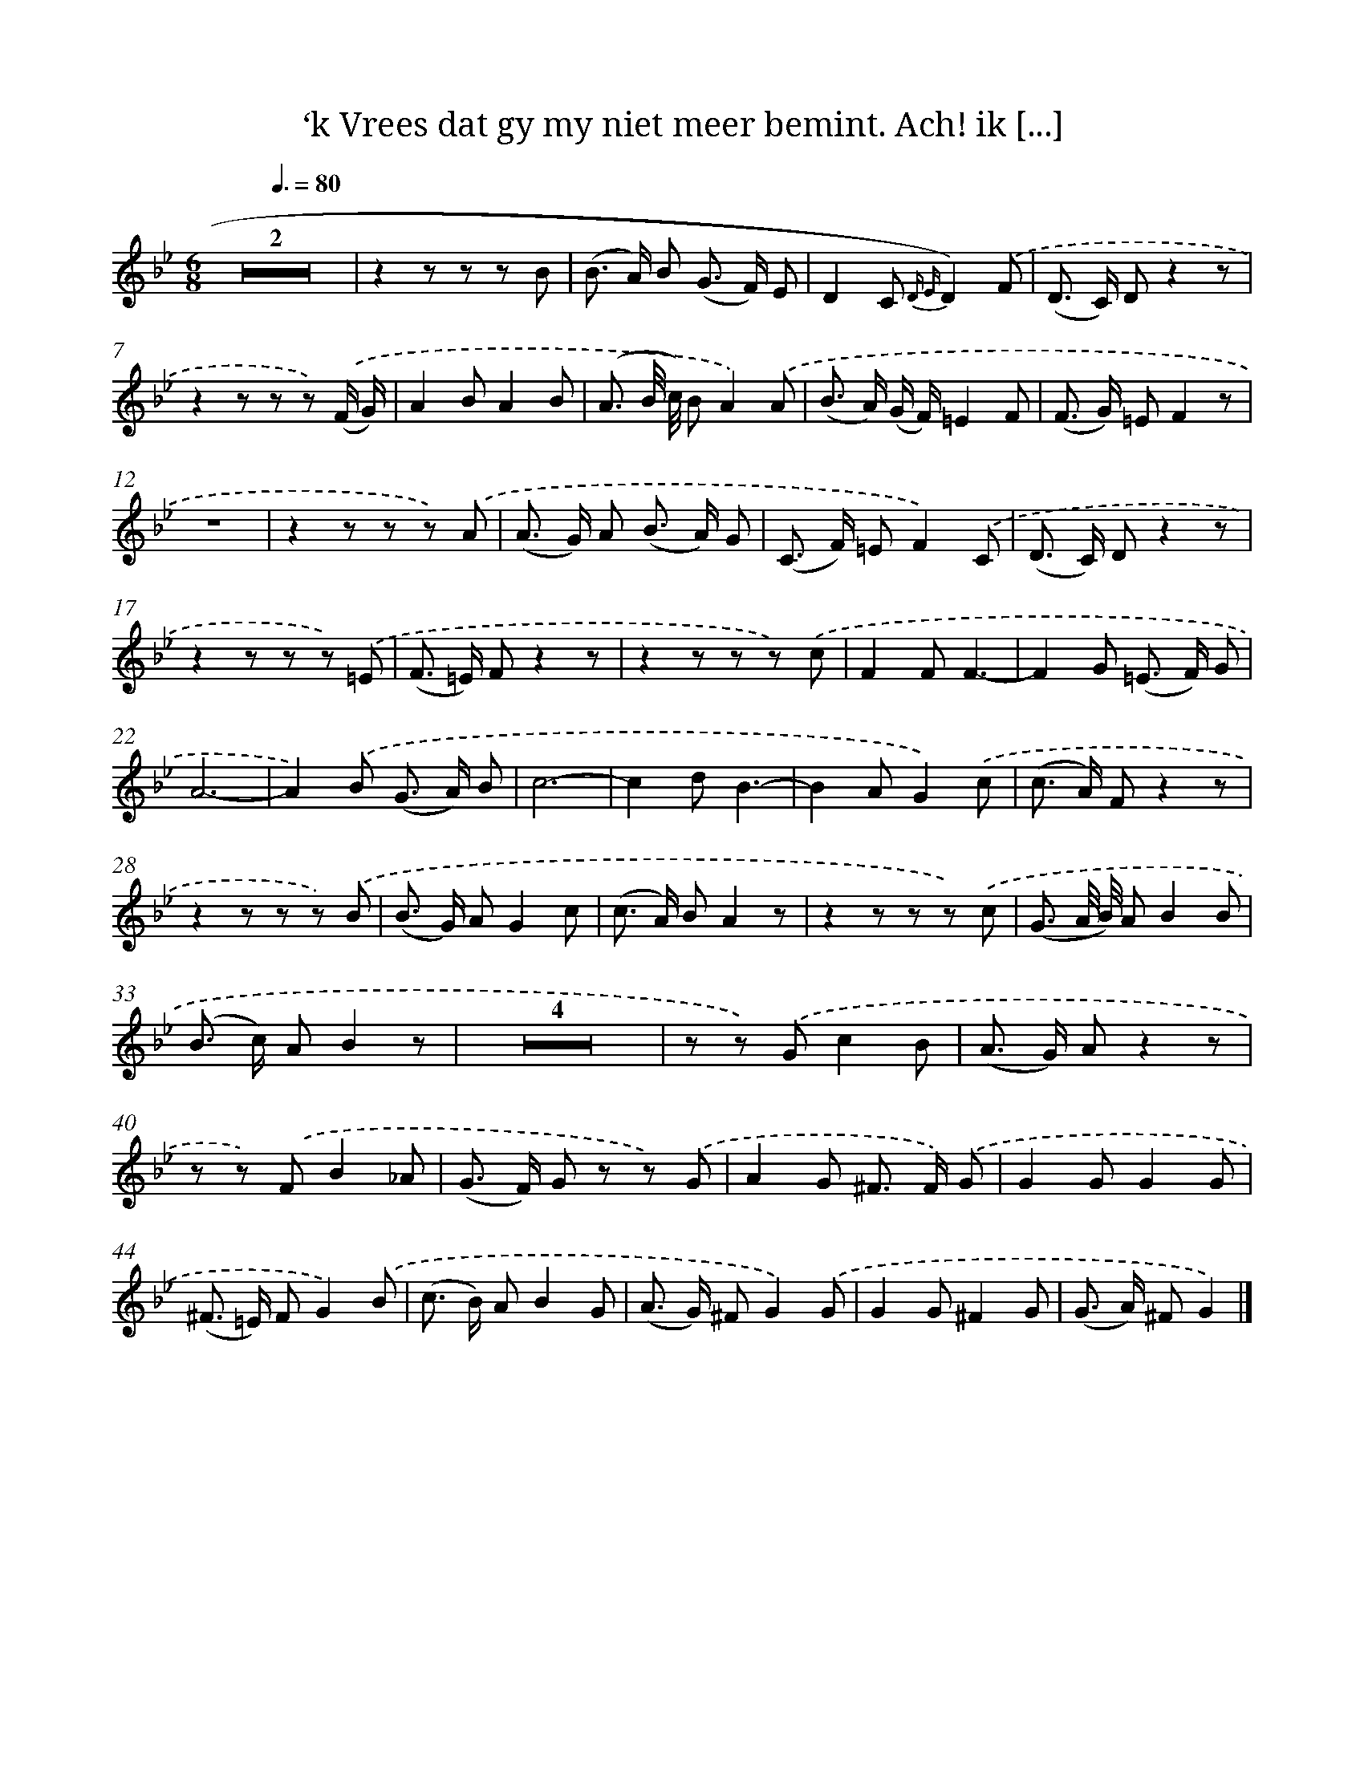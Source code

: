 X: 16320
T: ‘k Vrees dat gy my niet meer bemint. Ach! ik [...]
%%abc-version 2.0
%%abcx-abcm2ps-target-version 5.9.1 (29 Sep 2008)
%%abc-creator hum2abc beta
%%abcx-conversion-date 2018/11/01 14:38:02
%%humdrum-veritas 3886962885
%%humdrum-veritas-data 1757838792
%%continueall 1
%%barnumbers 0
L: 1/8
M: 6/8
Q: 3/8=80
K: Bb clef=treble
Z2 |
z2z z z B |
(B> A) B (G> F) E |
D2C {D E}D2).('F |
(D> C) Dz2z |
z2z z z) .('(F/ G/) |
A2BA2B |
(A3/ B// c//) BA2).('A |
(B> A) (G/ F/)=E2F |
(F> G) =EF2z |
z6 |
z2z z z) .('A |
(A> G) A (B> A) G |
(C> F) =EF2).('C |
(D> C) Dz2z |
z2z z z) .('=E |
(F> =E) Fz2z |
z2z z z) .('c |
F2FF3- |
F2G (=E> F) G |
A6- |
A2).('B (G> A) B |
c6- |
c2dB3- |
B2AG2).('c |
(c> A) Fz2z |
z2z z z) .('B |
(B> G) AG2c |
(c> A) BA2z |
z2z z z) .('c |
(G3/ A// B//) AB2B |
(B> c) AB2z |
Z4 |
z z) .('Gc2B |
(A> G) Az2z |
z z) .('FB2_A |
(G> F) G z z) .('G |
A2G ^F> F) .('G |
G2GG2G |
(^F> =E) FG2).('B |
(c> B) AB2G |
(A> G) ^FG2).('G |
G2G^F2G |
(G> A) ^FG2) |]
